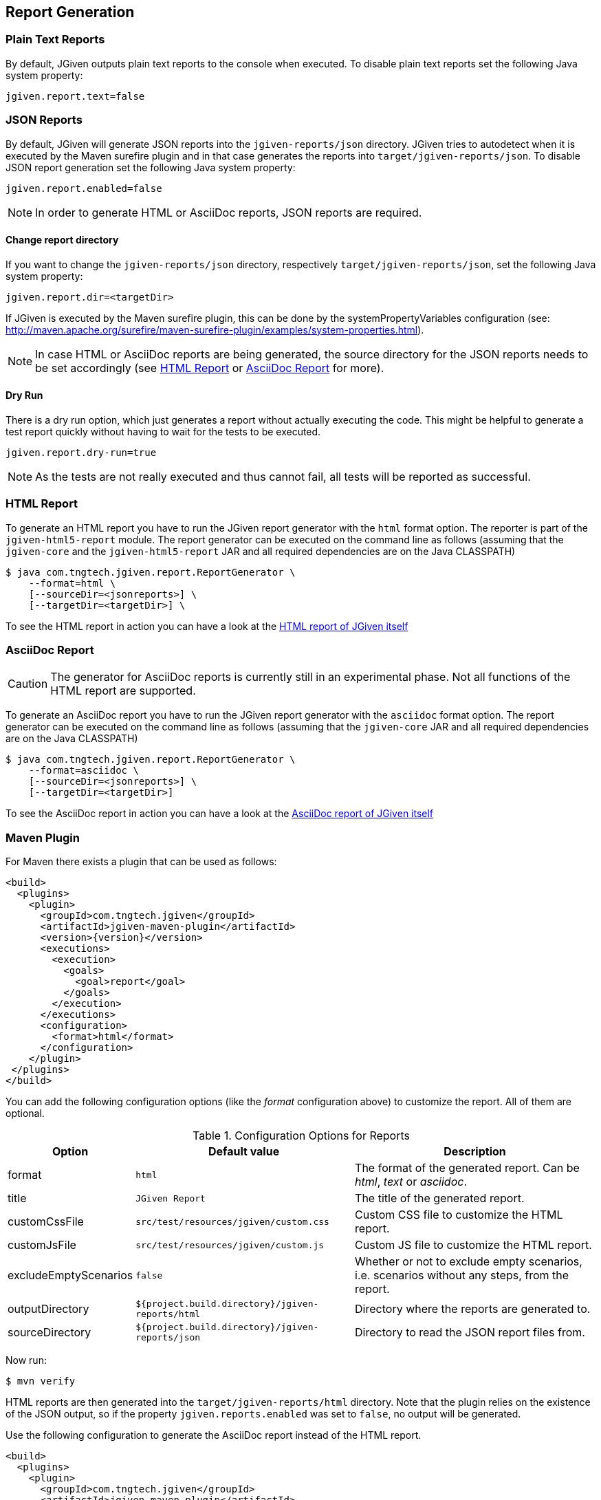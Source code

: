 == Report Generation

=== Plain Text Reports

By default, JGiven outputs plain text reports to the console when executed. To disable plain text reports set the following Java system property:

[source,properties]
----
jgiven.report.text=false
----

=== JSON Reports

By default, JGiven will generate JSON reports into the `jgiven-reports/json` directory. JGiven tries to autodetect when it is executed by the Maven surefire plugin and in that case generates the reports into `target/jgiven-reports/json`. To disable JSON report generation set the following Java system property:

[source,properties]
----
jgiven.report.enabled=false
----

[NOTE]
====
In order to generate HTML or AsciiDoc reports, JSON reports are required.
====

==== Change report directory

If you want to change the `jgiven-reports/json` directory, respectively `target/jgiven-reports/json`, set the following Java system property:

[source,properties]
----
jgiven.report.dir=<targetDir>
----

If JGiven is executed by the Maven surefire plugin, this can be done by the systemPropertyVariables configuration (see: http://maven.apache.org/surefire/maven-surefire-plugin/examples/system-properties.html).

[NOTE]
====
In case HTML or AsciiDoc reports are being generated,
the source directory for the JSON reports needs to be set accordingly
(see <<HTML Report>> or <<AsciiDoc Report>> for more).
====

==== Dry Run

There is a dry run option, which just generates a report without actually
executing the code. This might be helpful to generate a test report quickly
without having to wait for the tests to be executed.

[source,properties]
----
jgiven.report.dry-run=true
----

[NOTE]
====
As the tests are not really executed and thus cannot fail,
all tests will be reported as successful.
====

=== HTML Report

To generate an HTML report you have to run the JGiven report generator
with the `html` format option.
The reporter is part of the `jgiven-html5-report` module.
The report generator can be executed on the command line as
follows (assuming that the `jgiven-core` and the `jgiven-html5-report` JAR
and all required dependencies are on the Java CLASSPATH)

[source,console]
----
$ java com.tngtech.jgiven.report.ReportGenerator \
    --format=html \
    [--sourceDir=<jsonreports>] \
    [--targetDir=<targetDir>] \
----

To see the HTML report in action you can have a look at the
https://jgiven.org/jgiven-report/html5/[HTML report of JGiven itself]

=== AsciiDoc Report

[CAUTION]
====
The generator for AsciiDoc reports is currently still in an experimental phase.
Not all functions of the HTML report are supported.
====

To generate an AsciiDoc report you have to run the JGiven report generator with the `asciidoc` format option.
The report generator can be executed on the command line as follows
(assuming that the `jgiven-core` JAR and all required dependencies are on the Java CLASSPATH)

[source,console]
----
$ java com.tngtech.jgiven.report.ReportGenerator \
    --format=asciidoc \
    [--sourceDir=<jsonreports>] \
    [--targetDir=<targetDir>]
----

To see the AsciiDoc report in action you can have a look at the
https://jgiven.org/jgiven-report/asciidoc/[AsciiDoc report of JGiven itself]

=== Maven Plugin

For Maven there exists a plugin that can be used as follows:

[source,xml,subs="verbatim,attributes"]
----
<build>
  <plugins>
    <plugin>
      <groupId>com.tngtech.jgiven</groupId>
      <artifactId>jgiven-maven-plugin</artifactId>
      <version>{version}</version>
      <executions>
        <execution>
          <goals>
            <goal>report</goal>
          </goals>
        </execution>
      </executions>
      <configuration>
        <format>html</format>
      </configuration>
    </plugin>
 </plugins>
</build>
----

You can add the following configuration options (like the _format_ configuration above) to customize the report.
All of them are optional.

[%autowidth]
.Configuration Options for Reports
|===
|Option |Default value |Description

|format
|`html`
|The format of the generated report. Can be _html_, _text_ or _asciidoc_.

|title
|`JGiven Report`
|The title of the generated report.

|customCssFile
|`src/test/resources/jgiven/custom.css`
|Custom CSS file to customize the HTML report.

|customJsFile
|`src/test/resources/jgiven/custom.js`
|Custom JS file to customize the HTML report.

|excludeEmptyScenarios
|`false`
|Whether or not to exclude empty scenarios, i.e. scenarios without any steps, from the report.

|outputDirectory
|`${project.build.directory}/jgiven-reports/html`
|Directory where the reports are generated to.

|sourceDirectory
|`${project.build.directory}/jgiven-reports/json`
|Directory to read the JSON report files from.
|===

Now run:

[source,console]
----
$ mvn verify
----

HTML reports are then generated into the `target/jgiven-reports/html` directory.
Note that the plugin relies on the existence of the JSON output,
so if the property `jgiven.reports.enabled` was set to `false`,
no output will be generated.

Use the following configuration to generate the AsciiDoc report instead of the HTML report.

[source,xml,subs="verbatim,attributes"]
----
<build>
  <plugins>
    <plugin>
      <groupId>com.tngtech.jgiven</groupId>
      <artifactId>jgiven-maven-plugin</artifactId>
      <version>{version}</version>
      <executions>
        <execution>
          <goals>
            <goal>report</goal>
          </goals>
        </execution>
      </executions>
      <configuration>
        <format>asciidoc</format>
        <outputDirectory>${project.build.directory}/jgiven-reports/asciidoc</outputDirectory>
      </configuration>
    </plugin>
 </plugins>
</build>
----

=== Gradle Plugin

There also exists a plugin for Gradle to make your life easier.
Add the following plugins section to your `build.gradle` file or extend the one you have already accordingly:

[source,gradle,subs="verbatim,attributes"]
----
plugins {
    id "com.tngtech.jgiven.gradle-plugin" version "{version}"
}
----

When using Kotlin, make sure the JGiven Gradle plugin is configured _after_ the `kotlin("jvm")` plugin.

Alternatively you can configure the plugin as follows:

[source,gradle,subs="verbatim,attributes"]
----
buildscript {
    repositories {
        mavenCentral()
    }

    dependencies {
        classpath "com.tngtech.jgiven:jgiven-gradle-plugin:{version}"
    }
}

apply plugin: "com.tngtech.jgiven.gradle-plugin"
----

Now run:

[source,console]
----
$ gradle test jgivenTestReport
----

HTML reports are then generated into the `build/reports/jgiven/test/html/` directory.
Note that the plugin relies on the existence of the JSON output,
so if the property `jgiven.reports.enabled` was set to `false`,
no output will be generated.

If you want that the HTML report is always generated after the tests
have been executed, you can configure the `test` task in your Gradle
configuration file as follows:

[source,gradle]
----
test.finalizedBy jgivenTestReport
----

For additional information about the Gradle plugin refer to
https://plugins.gradle.org/plugin/com.tngtech.jgiven.gradle-plugin

=== Configuration File

JGiven will optionally load a configuration properties file, defaulting to:
`jgiven.properties`. The path to the configuration can be customized with the system property:

----
jgiven.config.path
----

The encoding for the file is assumed to be `UTF-8`, but can be customized with the system property:

----
jgiven.config.charset
----

The following can be defined in the properties file:

[source,properties]
----
jgiven.report.enabled=false
jgiven.report.dir=<targetDir>
jgiven.report.text=false
jgiven.report.text.color=auto
jgiven.report.filterStackTrace=true
jgiven.report.dry-run=false
----

Configuration defined via Java system properties will take precedence over values in the configuration file.

=== Configuration class
Finally, JGiven allows to set a custom derivative of `AbstractJGivenConfiguration` on the class level via the `@JGivenConfiguration` annotation. Tag configuration, formatter configuration and a default `xref:_overriding_the_default_reporting[@As provider]` provider can be set there.